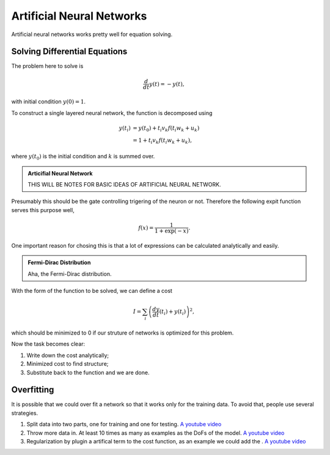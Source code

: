 Artificial Neural Networks
================================================


Artificial neural networks works pretty well for equation solving.



Solving Differential Equations
-------------------------------------------------------------


The problem here to solve is

.. math::
   \frac{d}{dt}y(t)= - y(t),

with initial condition :math:`y(0)=1`.

To construct a single layered neural network, the function is decomposed using

.. math::
   y(t_i)& = y(t_0) + t_i v_k f(t_i w_k+u_k) \\
   &= 1+t_i v_k f(t_i w_k+u_k) ,

where :math:`y(t_0)` is the initial condition and :math:`k` is summed over.

.. admonition:: Articifial Neural Network
   :class: note

   THIS WILL BE NOTES FOR BASIC IDEAS OF ARTIFICIAL NEURAL NETWORK.



Presumably this should be the gate controlling trigering of the neuron or not. Therefore the following expit function serves this purpose well,

.. math::
   f(x) = \frac{1}{1+\exp(-x)}.

One important reason for chosing this is that a lot of expressions can be calculated analytically and easily.



.. admonition:: Fermi-Dirac Distribution
   :class: note

   Aha, the Fermi-Dirac distribution.



   
With the form of the function to be solved, we can define a cost


.. math::
   I=\sum_i\left( \frac{dy}{dt}(t_i)+y(t_i) \right)^2,

which should be minimized to 0 if our struture of networks is optimized for this problem.

Now the task becomes clear:

1. Write down the cost analytically;
2. Minimized cost to find structure;
3. Substitute back to the function and we are done.



Overfitting
-----------------------


It is possible that we could over fit a network so that it works only for the training data. To avoid that, people use several strategies.

1. Split data into two parts, one for training and one for testing. `A youtube video <https://www.youtube.com/watch?v=S4ZUwgesjS8>`_
2. Throw more data in. At least 10 times as many as examples as the DoFs of the model.  `A youtube video <https://www.youtube.com/watch?v=S4ZUwgesjS8>`_
3. Regularization by plugin a artifical term to the cost function, as an example we could add the . `A youtube video <https://www.youtube.com/watch?v=S4ZUwgesjS8>`_